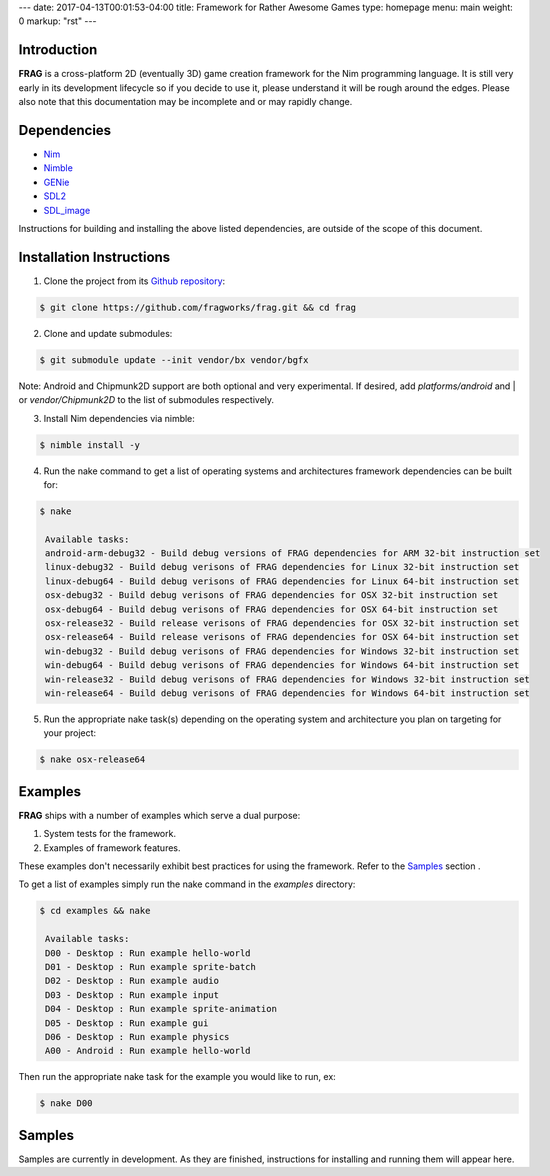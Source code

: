 ---
date: 2017-04-13T00:01:53-04:00
title: Framework for Rather Awesome Games
type: homepage
menu: main
weight: 0
markup: "rst"
---

Introduction
============

**FRAG** is a cross-platform 2D (eventually 3D) game creation framework for the Nim programming language.
It is still very early in its development lifecycle so if you decide to use it, please understand it will be rough around the edges.
Please also note that this documentation may be incomplete and or may rapidly change.

Dependencies
============

- `Nim <https://github.com/nim-lang/Nim.git>`_
- `Nimble <https://github.com/nim-lang/nimble>`_
- `GENie <https://github.com/bkaradzic/GENie>`_
- `SDL2 <https://www.libsdl.org/download-2.0.php>`_
- `SDL_image <https://www.libsdl.org/projects/SDL_image/>`_

Instructions for building and installing the above listed dependencies, are outside of the scope of this document.

Installation Instructions
=========================

1. Clone the project from its `Github repository <https://github.com/fragworks/frag>`_:

.. code-block:: bash

  $ git clone https://github.com/fragworks/frag.git && cd frag

2. Clone and update submodules:

.. code-block:: bash
  
  $ git submodule update --init vendor/bx vendor/bgfx

Note: Android and Chipmunk2D support are both optional and very experimental. If desired, add `platforms/android` and | or `vendor/Chipmunk2D` to the list of submodules respectively.

3. Install Nim dependencies via nimble:

.. code-block:: bash

  $ nimble install -y

4. Run the nake command to get a list of operating systems and architectures framework dependencies can be built for:

.. code-block:: bash

  $ nake

   Available tasks:
   android-arm-debug32 - Build debug versions of FRAG dependencies for ARM 32-bit instruction set
   linux-debug32 - Build debug verisons of FRAG dependencies for Linux 32-bit instruction set
   linux-debug64 - Build debug verisons of FRAG dependencies for Linux 64-bit instruction set
   osx-debug32 - Build debug verisons of FRAG dependencies for OSX 32-bit instruction set
   osx-debug64 - Build debug verisons of FRAG dependencies for OSX 64-bit instruction set
   osx-release32 - Build release verisons of FRAG dependencies for OSX 32-bit instruction set
   osx-release64 - Build release verisons of FRAG dependencies for OSX 64-bit instruction set
   win-debug32 - Build debug verisons of FRAG dependencies for Windows 32-bit instruction set
   win-debug64 - Build debug verisons of FRAG dependencies for Windows 64-bit instruction set
   win-release32 - Build debug verisons of FRAG dependencies for Windows 32-bit instruction set
   win-release64 - Build debug verisons of FRAG dependencies for Windows 64-bit instruction set

5. Run the appropriate nake task(s) depending on the operating system and architecture you plan on targeting for your project:

.. code-block:: bash

  $ nake osx-release64

Examples
========

**FRAG** ships with a number of examples which serve a dual purpose:

1. System tests for the framework.
2. Examples of framework features.

These examples don't necessarily exhibit best practices for using the framework. Refer to the `Samples <#samples>`_ section .

To get a list of examples simply run the nake command in the `examples` directory:

.. code-block:: bash

  $ cd examples && nake

   Available tasks:
   D00 - Desktop : Run example hello-world
   D01 - Desktop : Run example sprite-batch
   D02 - Desktop : Run example audio
   D03 - Desktop : Run example input
   D04 - Desktop : Run example sprite-animation
   D05 - Desktop : Run example gui
   D06 - Desktop : Run example physics
   A00 - Android : Run example hello-world

Then run the appropriate nake task for the example you would like to run, ex:

.. code-block:: bash

  $ nake D00

Samples
=======

Samples are currently in development. As they are finished, instructions for installing and running them will appear here.